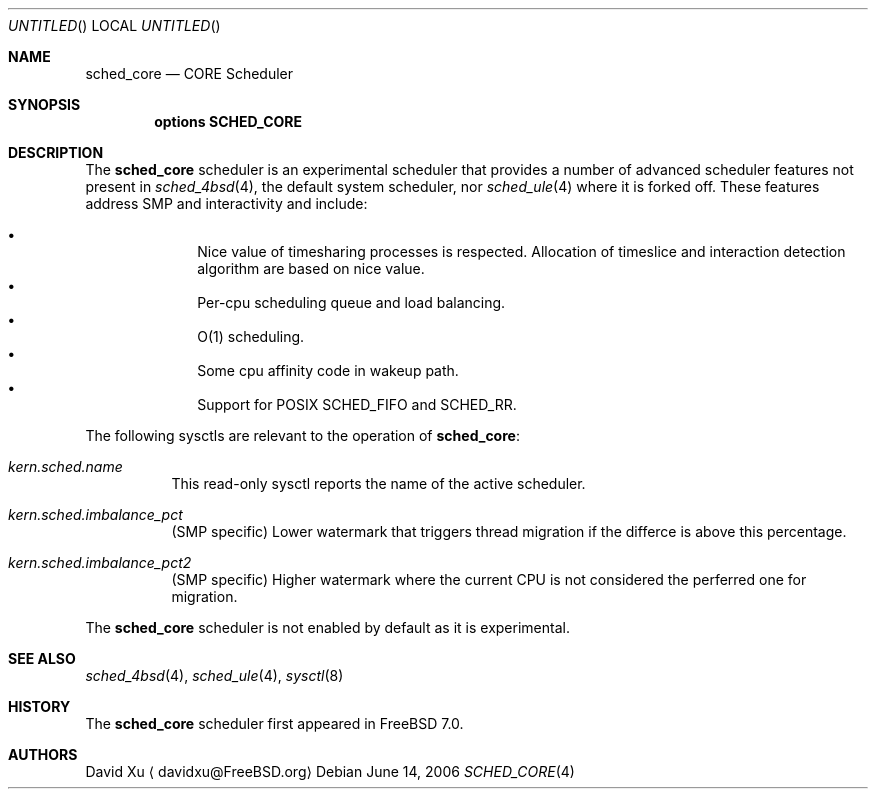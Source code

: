 .\" Copyright (c) 2006 Xin LI
.\" All rights reserved.
.\"
.\" Redistribution and use in source and binary forms, with or without
.\" modification, are permitted provided that the following conditions
.\" are met:
.\" 1. Redistributions of source code must retain the above copyright
.\"    notice, this list of conditions and the following disclaimer.
.\" 2. Redistributions in binary form must reproduce the above copyright
.\"    notice, this list of conditions and the following disclaimer in the
.\"    documentation and/or other materials provided with the distribution.
.\"
.\" THIS SOFTWARE IS PROVIDED BY THE AUTHORS AND CONTRIBUTORS ``AS IS'' AND
.\" ANY EXPRESS OR IMPLIED WARRANTIES, INCLUDING, BUT NOT LIMITED TO, THE
.\" IMPLIED WARRANTIES OF MERCHANTABILITY AND FITNESS FOR A PARTICULAR PURPOSE
.\" ARE DISCLAIMED.  IN NO EVENT SHALL THE AUTHORS OR CONTRIBUTORS BE LIABLE
.\" FOR ANY DIRECT, INDIRECT, INCIDENTAL, SPECIAL, EXEMPLARY, OR CONSEQUENTIAL
.\" DAMAGES (INCLUDING, BUT NOT LIMITED TO, PROCUREMENT OF SUBSTITUTE GOODS
.\" OR SERVICES; LOSS OF USE, DATA, OR PROFITS; OR BUSINESS INTERRUPTION)
.\" HOWEVER CAUSED AND ON ANY THEORY OF LIABILITY, WHETHER IN CONTRACT, STRICT
.\" LIABILITY, OR TORT (INCLUDING NEGLIGENCE OR OTHERWISE) ARISING IN ANY WAY
.\" OUT OF THE USE OF THIS SOFTWARE, EVEN IF ADVISED OF THE POSSIBILITY OF
.\" SUCH DAMAGE.
.\"
.\" $FreeBSD$
.\"
.Dd June 14, 2006
.Os
.Dt SCHED_CORE 4
.Sh NAME
.Nm sched_core
.Nd CORE Scheduler
.Sh SYNOPSIS
.Cd "options SCHED_CORE"
.Sh DESCRIPTION
The
.Nm
scheduler
is an experimental scheduler that provides a number of advanced scheduler
features not present in
.Xr sched_4bsd 4 ,
the default system scheduler, nor
.Xr sched_ule 4 where it is forked off.
These features address SMP and interactivity and include:
.Pp
.Bl -bullet -compact -offset indent
.It
Nice value of timesharing processes is respected.  Allocation of
timeslice and interaction detection algorithm are based on
nice value.
.It
Per-cpu scheduling queue and load balancing.
.It
O(1) scheduling.
.It
Some cpu affinity code in wakeup path.
.It
Support for POSIX SCHED_FIFO and SCHED_RR.
.El
.Pp
The following sysctls are relevant to the operation of
.Nm :
.Bl -tag -width indent
.It Va kern.sched.name
This read-only sysctl reports the name of the active scheduler.
.It Va kern.sched.imbalance_pct
(SMP specific) Lower watermark that triggers thread migration
if the differce is above this percentage.
.It Va kern.sched.imbalance_pct2
(SMP specific) Higher watermark where the current CPU is not
considered the perferred one for migration.
.El
.Pp
The
.Nm
scheduler
is not enabled by default as it is experimental.
.Sh SEE ALSO
.Xr sched_4bsd 4 ,
.Xr sched_ule 4 ,
.Xr sysctl 8
.Sh HISTORY
The
.Nm
scheduler first appeared in
.Fx 7.0 .
.Sh AUTHORS
.An David Xu
.Aq davidxu@FreeBSD.org
